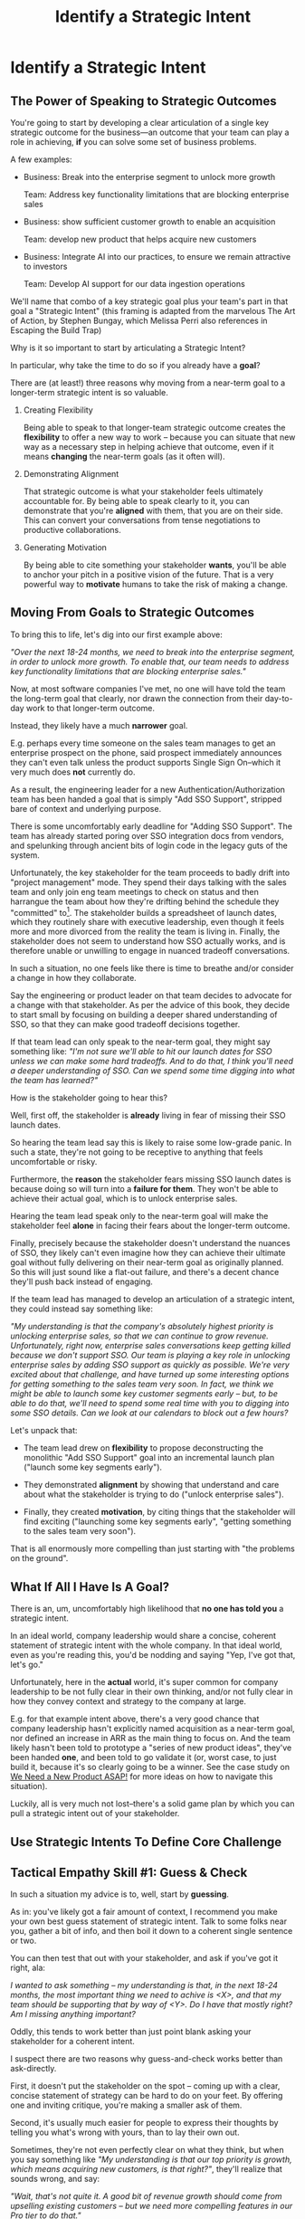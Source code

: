 :PROPERTIES:
:ID:       A1EF14A2-5F19-488D-926C-A8208142E794
:END:
#+title: Identify a Strategic Intent
#+filetags: :Chapter:
* Identify a Strategic Intent
** The Power of Speaking to Strategic Outcomes

You're going to start by developing a clear articulation of a single key strategic outcome for the business---an outcome that your team can play a role in achieving, *if* you can solve some set of business problems.

# XXX Drill in on "Your area of the business"?

# This will most often be something the business needs to achieve in the next 18-24 months, stated in business terms, along with some specifics of what your teams needs to do, as part of that.

# It could be a shorter time frame, but I'll gently nudge you to look at least a year and a half out. Maybe ask: if you totally crush it the short-term, what's the awesome thing that might happen in 18 months? Consider speaking to that slightly longer-term thing as your Intent.

A few examples:

 - Business: Break into the enterprise segment to unlock more growth

   Team: Address key functionality limitations that are blocking enterprise sales

 - Business: show sufficient customer growth to enable an acquisition

   Team: develop new product that helps acquire new customers

 - Business: Integrate AI into our practices, to ensure we remain attractive to investors

   Team: Develop AI support for our data ingestion operations

We'll name that combo of a key strategic goal plus your team's part in that goal a "Strategic Intent" (this framing is adapted from the marvelous The Art of Action, by Stephen Bungay, which Melissa Perri also references in Escaping the Build Trap)

Why is it so important to start by articulating a Strategic Intent?

In particular, why take the time to do so if you already have a *goal*?

There are (at least!) three reasons why moving from a near-term goal to a longer-term strategic intent is so valuable.

 1. Creating Flexibility

    Being able to speak to that longer-team strategic outcome creates the *flexibility* to offer a new way to work -- because you can situate that new way as a necessary step in helping achieve that outcome, even if it means *changing* the near-term goals (as it often will).

 2. Demonstrating Alignment

    That strategic outcome is what your stakeholder feels ultimately accountable for. By being able to speak clearly to it, you can demonstrate that you're *aligned* with them, that you are on their side. This can convert your conversations from tense negotiations to productive collaborations.

 3. Generating Motivation

    By being able to cite something your stakeholder *wants*, you'll be able to anchor your pitch in a positive vision of the future. That is a very powerful way to *motivate* humans to take the risk of making a change.

** Moving From Goals to Strategic Outcomes

To bring this to life, let's dig into our first example above:

/"Over the next 18-24 months, we need to break into the enterprise segment, in order to unlock more growth. To enable that, our team needs to address key functionality limitations that are blocking enterprise sales."/

Now, at most software companies I've met, no one will have told the team the long-term goal that clearly, nor drawn the connection from their day-to-day work to that longer-term outcome.

Instead, they likely have a much *narrower* goal.

E.g. perhaps every time someone on the sales team manages to get an enterprise prospect on the phone, said prospect immediately announces they can't even talk unless the product supports Single Sign On--which it very much does *not* currently do.

As a result, the engineering leader for a new Authentication/Authorization team has been handed a goal that is simply "Add SSO Support", stripped bare of context and underlying purpose.

There is some uncomfortably early deadline for "Adding SSO Support". The team has already started poring over SSO integration docs from vendors, and spelunking through ancient bits of login code in the legacy guts of the system.

Unfortunately, the key stakeholder for the team proceeds to badly drift into "project management" mode. They spend their days talking with the sales team and only join eng team meetings to check on status and then harrangue the team about how they're drifting behind the schedule they "committed" to[fn:: Must... resist... temptation to rant about economic stupidity of forcing teams to "commit" to schedules and then moralizing about their failures to live up to their "commitments".]. The stakeholder builds a spreadsheet of launch dates, which they routinely share with executive leadership, even though it feels more and more divorced from the reality the team is living in. Finally, the stakeholder does not seem to understand how SSO actually works, and is therefore unable or unwilling to engage in nuanced tradeoff conversations.

In such a situation, no one feels like there is time to breathe and/or consider a change in how they collaborate.

Say the engineering or product leader on that team decides to advocate for a change with that stakeholder. As per the advice of this book, they decide to start small by focusing on building a deeper shared understanding of SSO, so that they can make good tradeoff decisions together.

If that team lead can only speak to the near-term goal, they might say something like: /"I'm not sure we'll able to hit our launch dates for SSO unless we can make some hard tradeoffs. And to do that, I think you'll need a deeper understanding of SSO. Can we spend some time digging into what the team has learned?"/

How is the stakeholder going to hear this?

Well, first off, the stakeholder is *already* living in fear of missing their SSO launch dates.

So hearing the team lead say this is likely to raise some low-grade panic. In such a state, they're not going to be receptive to anything that feels uncomfortable or risky.

Furthermore, the *reason* the stakeholder fears missing SSO launch dates is because doing so will turn into a *failure for them*. They won't be able to achieve their actual goal, which is to unlock enterprise sales.

Hearing the team lead speak only to the near-term goal will make the stakeholder feel *alone* in facing their fears about the longer-term outcome.

Finally, precisely because the stakeholder doesn't understand the nuances of SSO, they likely can't even imagine how they can achieve their ultimate goal without fully delivering on their near-term goal as originally planned. So this will just sound like a flat-out failure, and there's a decent chance they'll push back instead of engaging.

If the team lead has managed to develop an articulation of a strategic intent, they could instead say something like:

/"My understanding is that the company's absolutely highest priority is unlocking enterprise sales, so that we can continue to grow revenue. Unfortunately, right now, enterprise sales conversations keep getting killed because we don't support SSO. Our team is playing a key role in unlocking enterprise sales by adding SSO support as quickly as possible. We're very excited about that challenge, and have turned up some interesting options for getting something to the sales team very soon. In fact, we think we might be able to launch some key customer segments early -- but, to be able to do that, we'll need to spend some real time with you to digging into some SSO details. Can we look at our calendars to block out a few hours?/

Let's unpack that:

 - The team lead drew on *flexibility* to propose deconstructing the monolithic "Add SSO Support" goal into an incremental launch plan ("launch some key segments early").

 - They demonstrated *alignment* by showing that understand and care about what the stakeholder is trying to do ("unlock enterprise sales").

 - Finally, they created *motivation*, by citing things that the stakeholder will find exciting ("launching some key segments early", "getting something to the sales team very soon").

That is all enormously more compelling than just starting with "the problems on the ground".

** What If All I Have Is A Goal?

There is an, um, uncomfortably high likelihood that *no one has told you* a strategic intent.

In an ideal world, company leadership would share a concise, coherent statement of strategic intent with the whole company. In that ideal world, even as you're reading this, you'd be nodding and saying "Yep, I've got that, let's go."

Unfortunately, here in the *actual* world, it's super common for company leadership to be not fully clear in their own thinking, and/or not fully clear in how they convey context and strategy to the company at large.

E.g. for that example intent above, there's a very good chance that company leadership hasn't explicitly named acquisition as a near-term goal, nor defined an increase in ARR as the main thing to focus on. And the team likely hasn't been told to prototype a "series of new product ideas", they've been handed *one*, and been told to go validate it (or, worst case, to just build it, because it's so clearly going to be a winner. See the case study on [[id:C70B2607-338E-44F3-9CD0-F7B52B90A6E6][We Need a New Product ASAP!]] for more ideas on how to navigate this situation).

Luckily, all is very much not lost--there's a solid game plan by which you can pull a strategic intent out of your stakeholder.

** Use Strategic Intents To Define Core Challenge

** Tactical Empathy Skill #1: Guess & Check

In such a situation my advice is to, well, start by *guessing*.

As in: you've likely got a fair amount of context, I recommend you make your own best guess statement of strategic intent. Talk to some folks near you, gather a bit of info, and then boil it down to a coherent single sentence or two.

You can then test that out with your stakeholder, and ask if you've got it right, ala:

/I wanted to ask something -- my understanding is that, in the next 18-24 months, the most important thing we need to achive is <X>, and that my team should be supporting that by way of <Y>. Do I have that mostly right? Am I missing anything important?/

Oddly, this tends to work better than just point blank asking your stakeholder for a  coherent intent.

I suspect there are two reasons why guess-and-check works better than ask-directly.

First, it doesn't put the stakeholder on the spot -- coming up with a clear, concise statement of strategy can be hard to do on your feet. By offering one and inviting critique, you're making a smaller ask of them.

Second, it's usually much easier for people to express their thoughts by telling you what's wrong with yours, than to lay their own out.

Sometimes, they're not even perfectly clear on what they think, but when you say something like /"My understanding is that our top priority is growth, which means acquiring new customers, is that right?"/, they'll realize that sounds wrong, and say:

/"Wait, that's not quite it. A good bit of revenue growth should come from upselling existing customers -- but we need more compelling features in our Pro tier to do that."/

You say thank you, and then update your coherent statement and test it again.

*The Saddest Sidebar*

I can't get out of this section without mentioning the unfortunate possibility that your stakeholder may *angrily resist* making a clear statement of a *single* strategic intent. Such a stakeholder might say something like:

/"Look, it's not that simple. You're always asking for the "one top priority", but *all* the goals are critically important. We *can't* just pick one. We have to find a way to get them *all* done."/

First off, ugggggggghhhhh.

Second off, ugggggghhhh.

An unwillingess to make hard prioritization calls is a pretty reliable way to doom a team to failure.

That said, all is not lost in this situation. There's a real chance that, if you can earn some wins using the steps below, that same stakeholder will start to experience prioritization decisions as an *empowering* thing for them, rather than a demand for them to disappoint one of *their* stakeholders or bosses.

In such a case, my recommendation is to just go with your best guess for now -- it's likely pretty good, and having *some* direction to move in is better than just churning around at random.
** Tactical Empathy Skill #2: Echo Back & Summarize
** Scenario: Quin Identifies a Strategic Intent
** Exercises
* Scraps/Thoughts
Maybe, use this chapter to, like, *define* a strategy, and explain that, if they don't know one, they should guess. But they ideally want to state it in terms the stakeholder uses. And we'll learn more about that in the next chapter.

But you must be clear in your own hears and mind about what you think the most important challenge for the business is.

Can mention both Rumelt and Bungay/Art of Action.

Oooh, and what I fold in the "tell me how I'm wrong" tactic!
* Learning Outcomes/Arc
** Maybe: The Power of Speaking to Strategic Outcomes
** Some Problems With Goals
Failure to export context
** Use Strategic Intents To Define Core Challenge
** Tactical Empathy Skill #1: Guess & Check
** Tactical Empathy Skill #2: Echo Back & Summarize
** Quin Identifies a Strategic Intent
** Exercises
